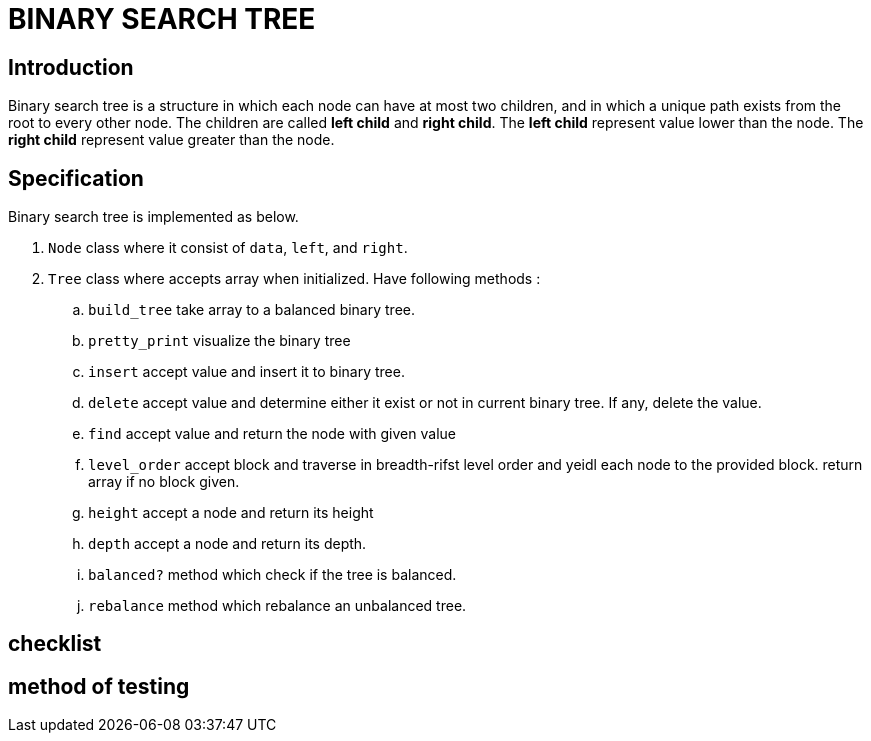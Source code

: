 = BINARY SEARCH TREE

== Introduction

Binary search tree is a structure in which each node can have at most two children, and in which a unique path exists from the root to every other node.
The children are called *left child* and *right child*. 
The *left child* represent value lower than the node.
The *right child* represent value greater than the node. 

== Specification 
Binary search tree is implemented as below.

.  `Node` class where it consist of `data`, `left`, and `right`.
.  `Tree` class where accepts array when initialized. Have following methods :
.. `build_tree` take array to a balanced binary tree. 
.. `pretty_print` visualize the binary tree
.. `insert` accept value and insert it to binary tree.
.. `delete` accept value and determine either it exist or not in current binary tree. If any, delete the value.
.. `find` accept value and return the node with given value
.. `level_order` accept block and traverse in breadth-rifst level order and yeidl each node to the provided block. return array if no block given.
.. `height` accept a node and return its height
.. `depth` accept a node and return its depth.
.. `balanced?` method which check if the tree is balanced.
.. `rebalance` method which rebalance an unbalanced tree.


== checklist


== method of testing

